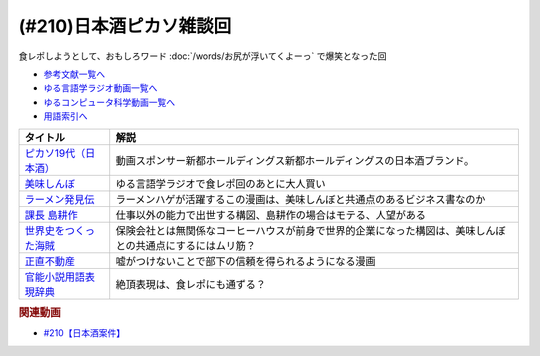 .. _日本酒ピカソ雑談回参考文献:

.. :ref:`参考文献:日本酒ピカソ雑談回 <日本酒ピカソ雑談回参考文献>`

(#210)日本酒ピカソ雑談回
=================================
食レポしようとして、おもしろワード :doc:`/words/お尻が浮いてくよーっ` で爆笑となった回

* `参考文献一覧へ </reference/>`_ 
* `ゆる言語学ラジオ動画一覧へ </videos/yurugengo_radio_list.html>`_ 
* `ゆるコンピュータ科学動画一覧へ </videos/yurucomputer_radio_list.html>`_ 
* `用語索引へ </genindex.html>`_ 

.. raw:: html

  <!--ピカソ19代（日本酒）--><a href="https://picasso19.base.shop/" target="_blank"><img border="0" src="https://baseec-img-mng.akamaized.net/images/user/logo/097c94094c2242be7bd5267d43acbf9f.jpeg" width="75"></a>
  <!--美味しんぼ--><a href="https://amzn.to/3ZYmGmB" target="_blank"><img border="0" src="https://m.media-amazon.com/images/I/B1H2Gb0CtiS._SY300_.png" width="75"></a>
  <!--ラーメン発見伝--><a href="https://www.amazon.co.jp/%E3%83%A9%E3%83%BC%E3%83%A1%E3%83%B3%E7%99%BA%E8%A6%8B%E4%BC%9D%EF%BC%88%EF%BC%91%EF%BC%89-%E3%83%93%E3%83%83%E3%82%B0%E3%82%B3%E3%83%9F%E3%83%83%E3%82%AF%E3%82%B9-%E6%B2%B3%E5%90%88%E5%8D%98-ebook/dp/B00BEPE9QG?__mk_ja_JP=%E3%82%AB%E3%82%BF%E3%82%AB%E3%83%8A&crid=310GWG36BATM6&keywords=%E3%83%A9%E3%83%BC%E3%83%A1%E3%83%B3%E7%99%BA%E8%A6%8B%E4%BC%9D&qid=1678518237&sprefix=%E3%83%A9%E3%83%BC%E3%83%A1%E3%83%B3%E7%99%BA%E8%A6%8B%E4%BC%9D%2Caps%2C151&sr=8-1&linkCode=li1&tag=takaoutputblo-22&linkId=d61435b7bf26c0e8cdb550cb28482c5f&language=ja_JP&ref_=as_li_ss_il" target="_blank"><img border="0" src="//ws-fe.amazon-adsystem.com/widgets/q?_encoding=UTF8&ASIN=B00BEPE9QG&Format=_SL110_&ID=AsinImage&MarketPlace=JP&ServiceVersion=20070822&WS=1&tag=takaoutputblo-22&language=ja_JP" ></a><img src="https://ir-jp.amazon-adsystem.com/e/ir?t=takaoutputblo-22&language=ja_JP&l=li1&o=9&a=B00BEPE9QG" width="1" height="1" border="0" alt="" style="border:none !important; margin:0px !important;" />
  <!--課長 島耕作--><a href="https://www.amazon.co.jp/%E8%AA%B2%E9%95%B7-%E5%B3%B6%E8%80%95%E4%BD%9C%EF%BC%88%EF%BC%91%EF%BC%89-%E3%83%A2%E3%83%BC%E3%83%8B%E3%83%B3%E3%82%B0%E3%82%B3%E3%83%9F%E3%83%83%E3%82%AF%E3%82%B9-%E5%BC%98%E5%85%BC%E6%86%B2%E5%8F%B2-ebook/dp/B009KWUHDY?__mk_ja_JP=%E3%82%AB%E3%82%BF%E3%82%AB%E3%83%8A&crid=3DARD2CX77WL7&keywords=%E5%B3%B6%E8%80%95%E4%BD%9C&qid=1678518525&sprefix=%E5%B3%B6%E8%80%95%E4%BD%9C+%E5%85%A8%E5%B7%BB%E3%82%BB%E3%83%83%E3%83%88%2Caps%2C159&sr=8-2&linkCode=li1&tag=takaoutputblo-22&linkId=35f391fb5f612e5ec4fd79b6289092cc&language=ja_JP&ref_=as_li_ss_il" target="_blank"><img border="0" src="//ws-fe.amazon-adsystem.com/widgets/q?_encoding=UTF8&ASIN=B009KWUHDY&Format=_SL110_&ID=AsinImage&MarketPlace=JP&ServiceVersion=20070822&WS=1&tag=takaoutputblo-22&language=ja_JP" ></a><img src="https://ir-jp.amazon-adsystem.com/e/ir?t=takaoutputblo-22&language=ja_JP&l=li1&o=9&a=B009KWUHDY" width="1" height="1" border="0" alt="" style="border:none !important; margin:0px !important;" />
  <!--世界史をつくった海賊--><a href="https://www.amazon.co.jp/%E4%B8%96%E7%95%8C%E5%8F%B2%E3%82%92%E3%81%A4%E3%81%8F%E3%81%A3%E3%81%9F%E6%B5%B7%E8%B3%8A-%E3%81%A1%E3%81%8F%E3%81%BE%E6%96%B0%E6%9B%B8-%E7%AB%B9%E7%94%B0%E3%81%84%E3%81%95%E3%81%BF-ebook/dp/B01ENBV9XI?__mk_ja_JP=%E3%82%AB%E3%82%BF%E3%82%AB%E3%83%8A&keywords=%E4%B8%96%E7%95%8C%E5%8F%B2%E3%82%92%E3%81%A4%E3%81%8F%E3%81%A3%E3%81%9F%E6%B5%B7%E8%B3%8A&qid=1678518188&s=digital-text&sr=1-1&linkCode=li1&tag=takaoutputblo-22&linkId=4a3005973a26bad98b21ecb04cd5ba6a&language=ja_JP&ref_=as_li_ss_il" target="_blank"><img border="0" src="//ws-fe.amazon-adsystem.com/widgets/q?_encoding=UTF8&ASIN=B01ENBV9XI&Format=_SL110_&ID=AsinImage&MarketPlace=JP&ServiceVersion=20070822&WS=1&tag=takaoutputblo-22&language=ja_JP" ></a><img src="https://ir-jp.amazon-adsystem.com/e/ir?t=takaoutputblo-22&language=ja_JP&l=li1&o=9&a=B01ENBV9XI" width="1" height="1" border="0" alt="" style="border:none !important; margin:0px !important;" />
  <!--正直不動産--><a href="https://www.amazon.co.jp/%E6%AD%A3%E7%9B%B4%E4%B8%8D%E5%8B%95%E7%94%A3%EF%BC%88%EF%BC%91%EF%BC%89-%E3%83%93%E3%83%83%E3%82%B0%E3%82%B3%E3%83%9F%E3%83%83%E3%82%AF%E3%82%B9-%E5%A4%A7%E8%B0%B7%E3%82%A2%E3%82%AD%E3%83%A9-ebook/dp/B078MKQL19?__mk_ja_JP=%E3%82%AB%E3%82%BF%E3%82%AB%E3%83%8A&crid=1P96QW0ZZ2EM5&keywords=%E6%AD%A3%E7%9B%B4%E4%B8%8D%E5%8B%95%E7%94%A3&qid=1678518744&sprefix=%E6%AD%A3%E7%9B%B4%E4%B8%8D%E5%8B%95%E7%94%A3%2Caps%2C144&sr=8-2&linkCode=li1&tag=takaoutputblo-22&linkId=3fb18f9982d3e8ad92dbc9ac2b15a1f2&language=ja_JP&ref_=as_li_ss_il" target="_blank"><img border="0" src="//ws-fe.amazon-adsystem.com/widgets/q?_encoding=UTF8&ASIN=B078MKQL19&Format=_SL110_&ID=AsinImage&MarketPlace=JP&ServiceVersion=20070822&WS=1&tag=takaoutputblo-22&language=ja_JP" ></a><img src="https://ir-jp.amazon-adsystem.com/e/ir?t=takaoutputblo-22&language=ja_JP&l=li1&o=9&a=B078MKQL19" width="1" height="1" border="0" alt="" style="border:none !important; margin:0px !important;" />
  <!--官能小説用語表現辞典--><a href="https://www.amazon.co.jp/%E5%AE%98%E8%83%BD%E5%B0%8F%E8%AA%AC%E7%94%A8%E8%AA%9E%E8%A1%A8%E7%8F%BE%E8%BE%9E%E5%85%B8-%E3%81%A1%E3%81%8F%E3%81%BE%E6%96%87%E5%BA%AB-%E6%B0%B8%E7%94%B0-%E5%AE%88%E5%BC%98/dp/4480422331?__mk_ja_JP=%E3%82%AB%E3%82%BF%E3%82%AB%E3%83%8A&keywords=%E5%AE%98%E8%83%BD%E5%B0%8F%E8%AA%AC%E7%94%A8%E8%AA%9E%E8%A1%A8%E7%8F%BE%E8%BE%9E%E5%85%B8&qid=1678519359&sr=8-1&linkCode=li1&tag=takaoutputblo-22&linkId=63e1d6b3291e8dabd7fb17bf5cf79ec5&language=ja_JP&ref_=as_li_ss_il" target="_blank"><img border="0" src="//ws-fe.amazon-adsystem.com/widgets/q?_encoding=UTF8&ASIN=4480422331&Format=_SL110_&ID=AsinImage&MarketPlace=JP&ServiceVersion=20070822&WS=1&tag=takaoutputblo-22&language=ja_JP" ></a><img src="https://ir-jp.amazon-adsystem.com/e/ir?t=takaoutputblo-22&language=ja_JP&l=li1&o=9&a=4480422331" width="1" height="1" border="0" alt="" style="border:none !important; margin:0px !important;" />

+-------------------------+------------------------------------------------------------------------------------------------------------+
|        タイトル         |                                                    解説                                                    |
+=========================+============================================================================================================+
| `ピカソ19代（日本酒）`_ | 動画スポンサー新都ホールディングス新都ホールディングスの日本酒ブランド。                                   |
+-------------------------+------------------------------------------------------------------------------------------------------------+
| `美味しんぼ`_           | ゆる言語学ラジオで食レポ回のあとに大人買い                                                                 |
+-------------------------+------------------------------------------------------------------------------------------------------------+
| `ラーメン発見伝`_       | ラーメンハゲが活躍するこの漫画は、美味しんぼと共通点のあるビジネス書なのか                                 |
+-------------------------+------------------------------------------------------------------------------------------------------------+
| `課長 島耕作`_          | 仕事以外の能力で出世する構図、島耕作の場合はモテる、人望がある                                             |
+-------------------------+------------------------------------------------------------------------------------------------------------+
| `世界史をつくった海賊`_ | 保険会社とは無関係なコーヒーハウスが前身で世界的企業になった構図は、美味しんぼとの共通点にするにはムリ筋？ |
+-------------------------+------------------------------------------------------------------------------------------------------------+
| `正直不動産`_           | 嘘がつけないことで部下の信頼を得られるようになる漫画                                                       |
+-------------------------+------------------------------------------------------------------------------------------------------------+
| `官能小説用語表現辞典`_ | 絶頂表現は、食レポにも通ずる？                                                                             |
+-------------------------+------------------------------------------------------------------------------------------------------------+
.. _官能小説用語表現辞典: https://amzn.to/3ytrK6G
.. _正直不動産: https://amzn.to/3l10cTp

.. _世界史をつくった海賊: https://amzn.to/3JyXQ7H
.. _課長 島耕作: https://amzn.to/4233cPw
.. _ラーメン発見伝: https://amzn.to/3ZDbEmV

.. _美味しんぼ: https://amzn.to/3ZYmGmB

.. _ピカソ19代（日本酒）: https://picasso19.base.shop/

.. rubric:: 関連動画
* `#210【日本酒案件】`_

.. _#210【日本酒案件】: https://www.youtube.com/watch?v=sCXEHbKF4ms

